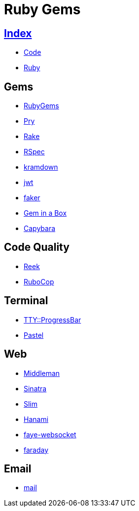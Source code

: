 = Ruby Gems

== link:../index.adoc[Index]

- link:index.adoc[Code]
- link:ruby.adoc[Ruby]

== Gems

- link:https://rubygems.org/[RubyGems]
- link:https://pryrepl.org/[Pry]
- link:https://ruby.github.io/rake/[Rake]
- link:http://rspec.info/[RSpec]
- link:https://kramdown.gettalong.org/[kramdown]
- link:https://github.com/jwt/ruby-jwt[jwt]
- link:https://github.com/stympy/faker[faker]
- link:https://github.com/geminabox/geminabox[Gem in a Box]
- link:http://teamcapybara.github.io/capybara/[Capybara]

== Code Quality

- link:https://github.com/troessner/reek[Reek]
- link:http://batsov.com/rubocop/[RuboCop]

== Terminal

- link:https://github.com/piotrmurach/tty-progressbar[TTY::ProgressBar]
- link:https://github.com/piotrmurach/pastel[Pastel]

== Web

- link:https://middlemanapp.com/[Middleman]
- link:https://github.com/sinatra/sinatra[Sinatra]
- link:https://github.com/slim-template/slim[Slim]
- link:http://hanamirb.org/[Hanami]
- link:https://github.com/faye/faye-websocket-ruby[faye-websocket]
- link:https://github.com/lostisland/faraday[faraday]

== Email

- link:https://github.com/mikel/mail[mail]
